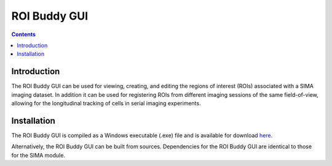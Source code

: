*************
ROI Buddy GUI
*************

.. Contents::

Introduction
============
The ROI Buddy GUI can be used for viewing, creating, and editing the regions
of interest (ROIs) associated with a SIMA imaging dataset.  In addition it can
be used for registering ROIs from different imaging sessions of the same
field-of-view, allowing for the longitudinal tracking of cells in serial
imaging experiments.


Installation
============
The ROI Buddy GUI is compiled as a Windows executable (.exe) file and is 
available for download `here
<ftp://losonczylab.org/ROI_Buddy.zip>`_.

Alternatively, the ROI Buddy GUI can be built from sources.  Dependencies for
the ROI Buddy GUI are identical to those for the SIMA module.